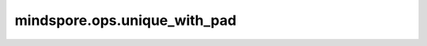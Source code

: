 mindspore.ops.unique_with_pad
====================

.. py:function:: mindspore.ops.unique_with_pad(x, pad_num)

    对输入一维张量中元素去重，返回一维张量中的唯一元素（使用pad_num填充）和相对索引。

    基本操作与unique相同，但unique_with_pad多了pad操作。
    unique运算符对张量处理后所返回的元组（`y`，`idx`），`y` 与 `idx` 的shape通常会有差别，因此，为了解决上述情况，
    unique_with_pad操作符将用用户指定的`pad_num`填充`y`张量，使其具有与张量`idx`相同的形状。

    **参数：**

    - **x** (Tensor) - 需要被去重的Tensor。必须是类型为int32或int64的一维向量。
    - **pad_num** (int) - 填充值。数据类型为int32或int64。

    **返回：**

    Tuple， `(y, idx)` 。 `y` 是与 `x` 形状和数据类型相同的Tensor，包含 `x` 中去重后的元素，并用 `pad_num` 填充。 `idx` 为索引Tensor，包含 `x` 中的元素在 `y` 中的索引，与 `x` 的shape相同。

    **异常：**

    - **TypeError** - 'x'的数据类型既不是int32也不是int64。
    - **ValueError** - 'x'不是一维张量。
